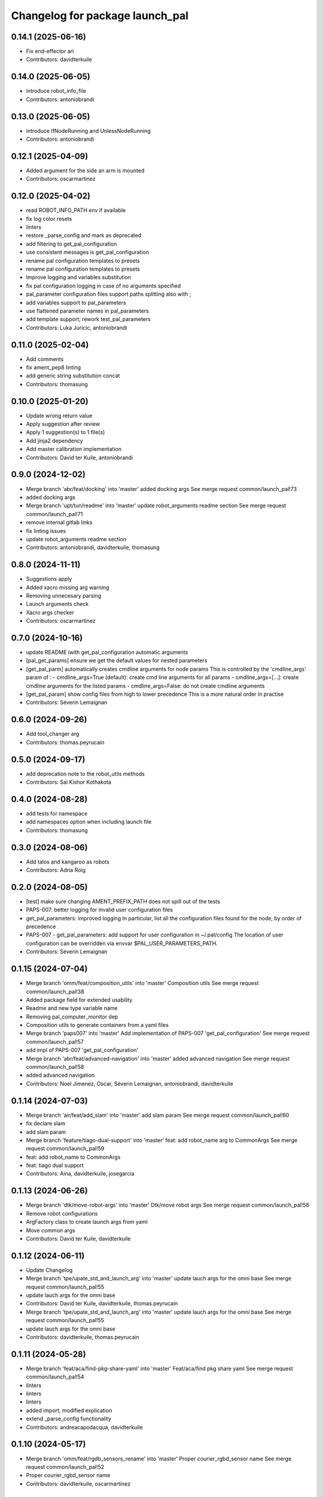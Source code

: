 ^^^^^^^^^^^^^^^^^^^^^^^^^^^^^^^^
Changelog for package launch_pal
^^^^^^^^^^^^^^^^^^^^^^^^^^^^^^^^

0.14.1 (2025-06-16)
-------------------
* Fix end-effector ari
* Contributors: davidterkuile

0.14.0 (2025-06-05)
-------------------
* introduce robot_info_file
* Contributors: antoniobrandi

0.13.0 (2025-06-05)
-------------------
* introduce IfNodeRunning and UnlessNodeRunning
* Contributors: antoniobrandi

0.12.1 (2025-04-09)
-------------------
* Added argument for the side an arm is mounted
* Contributors: oscarmartinez

0.12.0 (2025-04-02)
-------------------
* read ROBOT_INFO_PATH env if available
* fix log color resets
* linters
* restore _parse_config and mark as deprecated
* add filtering to get_pal_configuration
* use consistent messages is get_pal_configuration
* rename pal configuration templates to presets
* rename pal configuration templates to presets
* Improve logging and variables substitution
* fix pal configuration logging in case of no arguments specified
* pal_parameter configuration files support paths splitting also with ;
* add variables support to pal_parameters
* use flattened parameter names in pal_parameters
* add template support; rework test_pal_parameters
* Contributors: Luka Juricic, antoniobrandi

0.11.0 (2025-02-04)
-------------------
* Add comments
* fix ament_pep8 linting
* add generic string substitution concat
* Contributors: thomasung

0.10.0 (2025-01-20)
-------------------
* Update wrong return value
* Apply suggestion after review
* Apply 1 suggestion(s) to 1 file(s)
* Add jinja2 dependency
* Add master calibration implementation
* Contributors: David ter Kuile, antoniobrandi

0.9.0 (2024-12-02)
------------------
* Merge branch 'abr/feat/docking' into 'master'
  added docking args
  See merge request common/launch_pal!73
* added docking args
* Merge branch 'upt/tun/readme' into 'master'
  update robot_arguments readme section
  See merge request common/launch_pal!71
* remove internal gitlab links
* fix linting issues
* update robot_arguments readme section
* Contributors: antoniobrandi, davidterkuile, thomasung

0.8.0 (2024-11-11)
------------------
* Suggestions apply
* Added xacro missing arg warning
* Removing unnecesary parsing
* Launch arguments check
* Xacro args checker
* Contributors: oscarmartinez

0.7.0 (2024-10-16)
------------------
* update README iwith get_pal_configuration automatic arguments
* [pal_get_params] ensure we get the default values for nested parameters
* [get_pal_parm] automatically creates cmdline arguments for node params
  This is controlled by the 'cmdline_args' param of :
  - cmdline_args=True (default): create cmd line arguments for all params
  - cmdline_args=[...]: create cmdline arguments for the listed params
  - cmdline_args=False: do not create cmdline arguments
* [get_pal_param] show config files from high to lower precedence
  This is a more natural order in practise
* Contributors: Séverin Lemaignan

0.6.0 (2024-09-26)
------------------
* Add tool_changer arg
* Contributors: thomas.peyrucain

0.5.0 (2024-09-17)
------------------
* add deprecation note to the robot_utils methods
* Contributors: Sai Kishor Kothakota

0.4.0 (2024-08-28)
------------------
* add tests for namespace
* add namespaces option when including launch file
* Contributors: thomasung

0.3.0 (2024-08-06)
------------------
* Add talos and kangaroo as robots
* Contributors: Adria Roig

0.2.0 (2024-08-05)
------------------
* [test] make sure changing AMENT_PREFIX_PATH does not spill out of the tests
* PAPS-007: better logging for invalid user configuration files
* get_pal_parameters: improved logging
  In particular, list all the configuration files found for the node, by order of precedence
* PAPS-007 - get_pal_parameters: add support for user configuration in ~/.pal/config
  The location of user configuration can be overridden via envvar
  $PAL_USER_PARAMETERS_PATH.
* Contributors: Séverin Lemaignan

0.1.15 (2024-07-04)
-------------------
* Merge branch 'omm/feat/composition_utils' into 'master'
  Composition utils
  See merge request common/launch_pal!38
* Added package field for extended usability
* Readme and new type variable name
* Removing pal_computer_monitor dep
* Composition utils to generate containers from a yaml files
* Merge branch 'paps007' into 'master'
  Add implementation of PAPS-007 'get_pal_configuration'
  See merge request common/launch_pal!57
* add impl of PAPS-007 'get_pal_configuration'
* Merge branch 'abr/feat/advanced-navigation' into 'master'
  added advanced navigation
  See merge request common/launch_pal!58
* added advanced navigation
* Contributors: Noel Jimenez, Oscar, Séverin Lemaignan, antoniobrandi, davidterkuile

0.1.14 (2024-07-03)
-------------------
* Merge branch 'air/feat/add_slam' into 'master'
  add slam param
  See merge request common/launch_pal!60
* fix declare slam
* add slam param
* Merge branch 'feature/tiago-dual-support' into 'master'
  feat: add robot_name arg to CommonArgs
  See merge request common/launch_pal!59
* feat: add robot_name to CommonArgs
* feat: tiago dual support
* Contributors: Aina, davidterkuile, josegarcia

0.1.13 (2024-06-26)
-------------------
* Merge branch 'dtk/move-robot-args' into 'master'
  Dtk/move robot args
  See merge request common/launch_pal!56
* Remove robot configurations
* ArgFactory class to create launch args from yaml
* Move common args
* Contributors: David ter Kuile, davidterkuile

0.1.12 (2024-06-11)
-------------------
* Update Changelog
* Merge branch 'tpe/upate_std_and_launch_arg' into 'master'
  update lauch args for the omni base
  See merge request common/launch_pal!55
* update lauch args for the omni base
* Contributors: David ter Kuile, davidterkuile, thomas.peyrucain

* Merge branch 'tpe/upate_std_and_launch_arg' into 'master'
  update lauch args for the omni base
  See merge request common/launch_pal!55
* update lauch args for the omni base
* Contributors: davidterkuile, thomas.peyrucain

0.1.11 (2024-05-28)
-------------------
* Merge branch 'feat/aca/find-pkg-share-yaml' into 'master'
  Feat/aca/find pkg share yaml
  See merge request common/launch_pal!54
* linters
* linters
* linters
* added import, modified explication
* extend _parse_config functionality
* Contributors: andreacapodacqua, davidterkuile

0.1.10 (2024-05-17)
-------------------
* Merge branch 'omm/feat/rgdb_sensors_rename' into 'master'
  Proper courier_rgbd_sensor name
  See merge request common/launch_pal!52
* Proper courier_rgbd_sensor name
* Contributors: davidterkuile, oscarmartinez

0.1.9 (2024-05-16)
------------------
* Merge branch 'VKG/fix/screen-parameters' into 'master'
  fixed screen parameters, edited configuration and robot argument files
  See merge request common/launch_pal!51
* typo fixed
* fixed screen parameters, edited configuration and robot argument files
* Contributors: Vamsi GUDA, davidterkuile

0.1.8 (2024-05-15)
------------------
* Merge branch 'omm/common_pos_args' into 'master'
  Robot position args added to common
  See merge request common/launch_pal!50
* Robot position args added to common
* Contributors: davidterkuile, oscarmartinez

0.1.7 (2024-05-09)
------------------
* Merge branch 'dtk/fix/bool-args' into 'master'
  Set all boolean robot args to capital value
  See merge request common/launch_pal!49
* Set all boolean robot args to capital value
* Contributors: Noel Jimenez, davidterkuile

0.1.6 (2024-05-08)
------------------
* added tuck arm parameter
* Contributors: sergiacosta

0.1.5 (2024-04-26)
------------------
* fix tests
* fix _parse_config to be able to have a variable between text
* Contributors: Aina Irisarri

0.1.4 (2024-04-12)
------------------
* Added is_public_sim action check
* Add wheel model
* Remove wrong realsense camera arg name
* Contributors: David ter Kuile, Oscar, davidterkuile

0.1.3 (2024-04-09)
------------------
* Changed arm name from sea to tiago-sea for standarization
* Contributors: Oscar

0.1.2 (2024-04-08)
------------------
* Avoid breaking tiago pro tests
* Update realsense name in camera rgument
* Contributors: David ter Kuile, davidterkuile

0.1.1 (2024-03-21)
------------------
* Fix flake test
* Add sensor manager as common arg
* Contributors: David ter Kuile, davidterkuile

0.1.0 (2024-03-20)
------------------
* Update default values
* Remove unsupported lasers for now
* Change common param to is_public_sim
* Add extra common launch args
* Add wrist model for spherical wrist
* Add tiago pro config
* Fixed base_type and arm_type
* Suggested changess
* Standarized config names
* Configs for tiago_sea
* Removed has_screen from tiago_sea
* Update config to tiago sea specific arguments
* Fixing tiago_dual_configuration
* Velodyne param added
* Tiago sea dual params
* Tiago sea params
* Create a class that contains frequently used Launch arguments to avoid mismatching Uppercase/lowercase
* Contributors: David ter Kuile, Oscar, Oscar Martinez, davidterkuile

0.0.18 (2024-01-31)
-------------------
* Remove right-arm option for tiago
* Contributors: Noel Jimenez

0.0.17 (2024-01-29)
-------------------
* tiago_pro robot_name added in the possible choices
* Contributors: ileniaperrella

0.0.16 (2024-01-18)
-------------------
* removing epick
* adding robotiq as end effector for tiago dual
* Adding pal_robotiq grippers as part of choises for the end_effector in ros2
* Contributors: Aina Irisarri

0.0.15 (2024-01-17)
-------------------
* Add right-arm as arm type for backwards compability
* Change arm type from right-arm to tiago-arm
* Remove unecessary whitelines
* Update README
* Contributors: David ter Kuile

0.0.14 (2023-12-04)
-------------------
* Update style errors
* fix typo and add type hint
* update typo
* Update configuration file keywords
* Enable autocomplete for robot arguments
* Use assertDictEqual in test
* Type hint and use get_share_directory function
* update readme
* Add tests
* Update include scoped launch for more intuitive use
* Contributors: David ter Kuile

0.0.13 (2023-11-29)
-------------------
* Remove triple quotes
* Add docstrings and update README
* Change yaml file to single quotes
* change to double quotes to be consistent in robot config yaml
* Update linting
* Update tiaog config and add tiago_dual config
* Add launch arg factory
* Update linting
* Add get_configuration function to robotConfig
* Update tiago configuration
* Add base dataclass with for launch args
* update linting
* Update types
* loop over value instead of items
* A bit of documentation
* Add scoped launch file inclusion
* Create function to translate setting to launch arg
* Create initial version of robot configuration
* Contributors: David ter Kuile

0.0.12 (2023-11-14)
-------------------
* Add website tag
* added support for omni_base
* Contributors: Noel Jimenez, andreacapodacqua

0.0.11 (2023-11-09)
-------------------
* Initial ARI support
* autopep8 line wrapping
* Contributors: Séverin Lemaignan

0.0.10 (2023-10-10)
-------------------
* Merge branch 'yen/feat/pmb3_robot' into 'master'
  Add pmb3 utils
  See merge request common/launch_pal!18
* feat: Add pmb3 utils
* Contributors: YueErro

0.0.9 (2023-07-07)
------------------
* Remove not supported choices
* Contributors: Noel Jimenez

0.0.8 (2023-06-13)
------------------
* fix cast when bool equals False
* Contributors: antoniobrandi

0.0.7 (2023-04-04)
------------------
* added parse_parametric_yaml utils
* Contributors: antoniobrandi

0.0.6 (2022-10-19)
------------------
* Merge branch 'update_copyright' into 'master'
  Update copyright
  See merge request common/launch_pal!6
* update copyright
* Merge branch 'update_maintainers' into 'master'
  Update maintainers
  See merge request common/launch_pal!5
* update maintainers
* Merge branch 'arg_robot_name' into 'master'
  Add get_robot_name argument to choose default value
  See merge request common/launch_pal!4
* add get_robot_name arg to choose default value
* Merge branch 'robot_utils' into 'master'
  Robot utils
  See merge request common/launch_pal!3
* pal-gripper as default end_effector
* launch methods for tiago
* linters
* rm unused import
* robot utils for pmb2
* Merge branch 'fix_slash_warns' into 'master'
  Fix slash warns
  See merge request common/launch_pal!2
* fix slash warns
* Contributors: Jordan Palacios, Noel Jimenez

0.0.5 (2021-08-13)
------------------
* Merge branch 'change_include_utils_to_substitutions' into 'master'
  Change Text type to substitutions for include utils
  See merge request common/launch_pal!1
* change Text type to substitutions
* Contributors: cescfolch, victor

0.0.4 (2021-07-21)
------------------
* Linter fixes
* Add load file substitution
* Contributors: Victor Lopez

0.0.3 (2021-06-30)
------------------
* Add arg_utils.py
* Contributors: Victor Lopez

0.0.2 (2021-03-15)
------------------
* Added missing dependencies
* Contributors: Jordan Palacios

0.0.1 (2021-03-15)
------------------
* Add CONTRIBUTING and LICENSE
* Apply linter fixes
* Add param_utils
* PAL utils for ROS2 launch files
* Contributors: Victor Lopez
